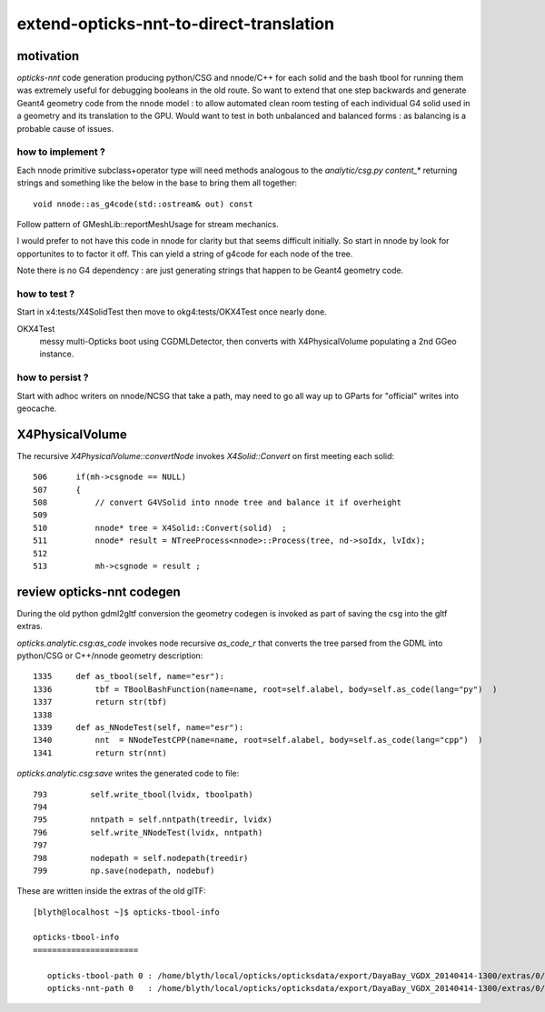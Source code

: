 extend-opticks-nnt-to-direct-translation
==========================================

motivation
------------

*opticks-nnt* code generation producing python/CSG and nnode/C++ for 
each solid and the bash tbool for running them was extremely useful 
for debugging booleans in the old route.  So want to extend that one 
step backwards and generate Geant4 geometry code from the nnode model : 
to allow automated clean room testing of each individual G4 solid used 
in a geometry and its translation to the GPU.  Would want to test in 
both unbalanced and balanced forms : as balancing is a probable
cause of issues.

how to implement ?
~~~~~~~~~~~~~~~~~~~~~~

Each nnode primitive subclass+operator type will need 
methods analogous to the *analytic/csg.py* `content_*` 
returning strings and something like the below in the base 
to bring them all together::

    void nnode::as_g4code(std::ostream& out) const 

Follow pattern of GMeshLib::reportMeshUsage for stream mechanics.

I would prefer to not have this code in nnode for clarity but that 
seems difficult initially. So start in nnode by look for opportunites to 
to factor it off.  This can yield a string of g4code for each node
of the tree. 

Note there is no G4 dependency : are just generating strings that 
happen to be Geant4 geometry code.

how to test ?
~~~~~~~~~~~~~~

Start in x4:tests/X4SolidTest then move to okg4:tests/OKX4Test 
once nearly done.

OKX4Test
    messy multi-Opticks boot using CGDMLDetector, then converts
    with X4PhysicalVolume populating a 2nd GGeo instance.


how to persist ?
~~~~~~~~~~~~~~~~~~

Start with adhoc writers on nnode/NCSG that take a path, may need 
to go all way up to GParts for "official" writes into geocache.

 

X4PhysicalVolume
-------------------

The recursive *X4PhysicalVolume::convertNode* invokes *X4Solid::Convert* on first meeting each solid::

    506      if(mh->csgnode == NULL)
    507      {
    508          // convert G4VSolid into nnode tree and balance it if overheight 
    509 
    510          nnode* tree = X4Solid::Convert(solid)  ;
    511          nnode* result = NTreeProcess<nnode>::Process(tree, nd->soIdx, lvIdx);
    512 
    513          mh->csgnode = result ;



review opticks-nnt codegen
-------------------------------

During the old python gdml2gltf conversion the geometry codegen is 
invoked as part of saving the csg into the gltf extras.

*opticks.analytic.csg:as_code* invokes node recursive *as_code_r* that 
converts the tree parsed from the GDML into python/CSG or C++/nnode geometry description::

    1335     def as_tbool(self, name="esr"):
    1336         tbf = TBoolBashFunction(name=name, root=self.alabel, body=self.as_code(lang="py")  )
    1337         return str(tbf)
    1338 
    1339     def as_NNodeTest(self, name="esr"):
    1340         nnt  = NNodeTestCPP(name=name, root=self.alabel, body=self.as_code(lang="cpp")  )
    1341         return str(nnt)

*opticks.analytic.csg:save* writes the generated code to file::

 793         self.write_tbool(lvidx, tboolpath)
 794 
 795         nntpath = self.nntpath(treedir, lvidx)
 796         self.write_NNodeTest(lvidx, nntpath)
 797 
 798         nodepath = self.nodepath(treedir)
 799         np.save(nodepath, nodebuf)


These are written inside the extras of the old glTF::

    [blyth@localhost ~]$ opticks-tbool-info

    opticks-tbool-info
    ======================

       opticks-tbool-path 0 : /home/blyth/local/opticks/opticksdata/export/DayaBay_VGDX_20140414-1300/extras/0/tbool0.bash
       opticks-nnt-path 0   : /home/blyth/local/opticks/opticksdata/export/DayaBay_VGDX_20140414-1300/extras/0/NNodeTest_0.cc





